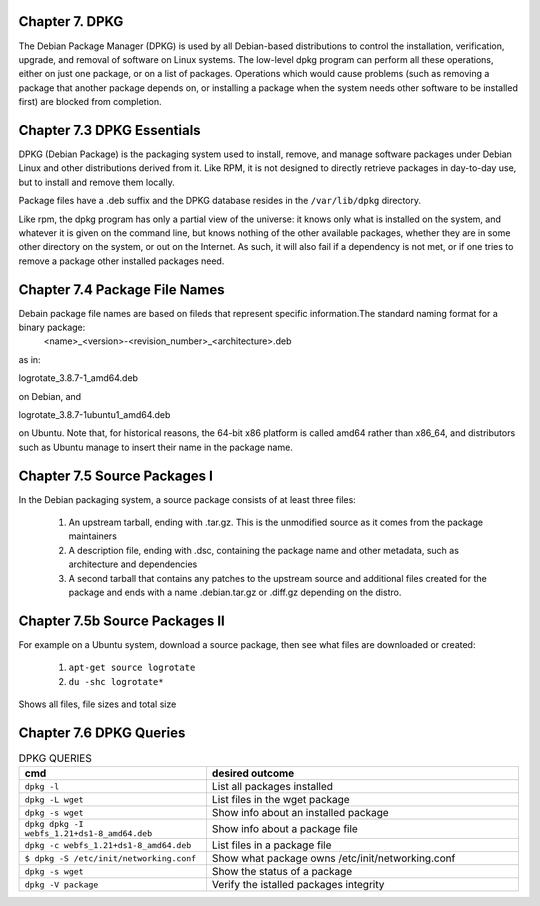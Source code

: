 Chapter 7. DPKG
^^^^^^^^^^^^^^^
 
The Debian Package Manager (DPKG) is used by all Debian-based distributions to control the installation, verification, upgrade, and removal of software on Linux systems. The low-level dpkg program can perform all these operations, either on just one package, or on a list of packages. Operations which would cause problems (such as removing a package that another package depends on, or installing a package when the system needs other software to be installed first) are blocked from completion.

Chapter 7.3 DPKG Essentials
^^^^^^^^^^^^^^^^^^^^^^^^^^^

DPKG (Debian Package) is the packaging system used to install, remove, and manage software packages under Debian Linux and other distributions derived from it. Like RPM, it is not designed to directly retrieve packages in day-to-day use, but to install and remove them locally.

Package files have a .deb suffix and the DPKG database resides in the ``/var/lib/dpkg`` directory.

Like rpm, the dpkg program has only a partial view of the universe: it knows only what is installed on the system, and whatever it is given on the command line, but knows nothing of the other available packages, whether they are in some other directory on the system, or out on the Internet. As such, it will also fail if a dependency is not met, or if one tries to remove a package other installed packages need.

Chapter 7.4 Package File Names
^^^^^^^^^^^^^^^^^^^^^^^^^^^^^^

Debain package file names are based on fileds that represent specific information.The standard naming format for a binary package:
	<name>_<version>-<revision_number>_<architecture>.deb

as in:

logrotate_3.8.7-1_amd64.deb

on Debian, and

logrotate_3.8.7-1ubuntu1_amd64.deb

on Ubuntu. Note that, for historical reasons, the 64-bit x86 platform is called amd64 rather than x86_64, and distributors such as Ubuntu manage to insert their name in the package name.

Chapter 7.5 Source Packages I
^^^^^^^^^^^^^^^^^^^^^^^^^^^^^^

In the Debian packaging system, a source package consists of at least three files:

	1. An upstream tarball, ending with .tar.gz. This is the unmodified source as it comes from the package maintainers
	2. A description file, ending with .dsc, containing the package name and other metadata, such as architecture and dependencies
	3. A second tarball that contains any patches to the upstream source and additional files created for the package and ends with a name .debian.tar.gz or .diff.gz depending on the distro.

Chapter 7.5b Source Packages II
^^^^^^^^^^^^^^^^^^^^^^^^^^^^^^^

For example on a Ubuntu system, download a source package, then see what files are downloaded or created:

	1. ``apt-get source logrotate``
	2. ``du -shc logrotate*``

Shows all files, file sizes and total size

Chapter 7.6 DPKG Queries
^^^^^^^^^^^^^^^^^^^^^^^^


.. csv-table:: DPKG QUERIES
   :header: "cmd", "desired outcome"
   :widths: 30, 50

   "``dpkg -l``", "List all packages installed"
   "``dpkg -L wget``", "List files in the wget package"
   "``dpkg -s wget``", "Show info about an installed package"
   "``dpkg dpkg -I webfs_1.21+ds1-8_amd64.deb``", "Show info about a package file"
   "``dpkg -c webfs_1.21+ds1-8_amd64.deb``", "List files in a package file"
   "``$ dpkg -S /etc/init/networking.conf``", "Show what package owns /etc/init/networking.conf"
   "``dpkg -s wget``", "Show the status of a package"
   "``dpkg -V package``", "Verify the istalled packages integrity"


